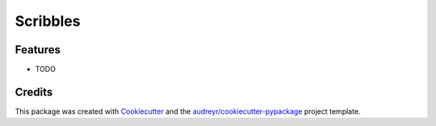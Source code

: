 =========
Scribbles
=========


.. image:: https://img.shields.io/pypi/v/scribbles.svg
        :target: https://pypi.python.org/pypi/scribbles

.. image:: https://img.shields.io/travis/ltiao/scribbles.svg
        :target: https://travis-ci.org/ltiao/scribbles

.. image:: https://readthedocs.org/projects/scribbles/badge/?version=latest
        :target: https://scribbles.readthedocs.io/en/latest/?badge=latest
        :alt: Documentation Status


.. image:: https://pyup.io/repos/github/ltiao/scribbles/shield.svg
     :target: https://pyup.io/repos/github/ltiao/scribbles/
     :alt: Updates

  We need a language that lets us scribble and smudge and smear, not a language where you have to sit with a teacup of types balanced on your knee and make polite conversation with a strict old aunt of a compiler.

Features
--------

* TODO

Credits
-------

This package was created with Cookiecutter_ and the `audreyr/cookiecutter-pypackage`_ project template.

.. _Cookiecutter: https://github.com/audreyr/cookiecutter
.. _`audreyr/cookiecutter-pypackage`: https://github.com/audreyr/cookiecutter-pypackage
